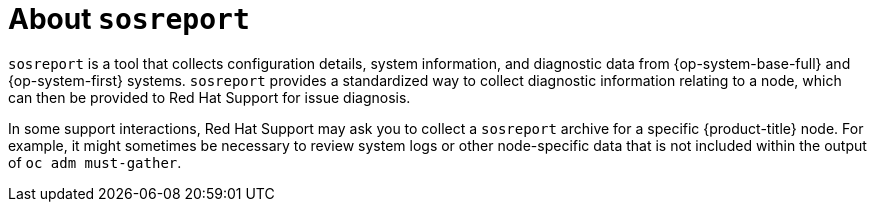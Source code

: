 // Module included in the following assemblies:
//
// * support/gathering-cluster-data.adoc

[id="about-sosreport_{context}"]
= About `sosreport`

`sosreport` is a tool that collects configuration details, system information, and diagnostic data from {op-system-base-full} and {op-system-first} systems. `sosreport` provides a standardized way to collect diagnostic information relating to a node, which can then be provided to Red Hat Support for issue diagnosis.

In some support interactions, Red Hat Support may ask you to collect a `sosreport` archive for a specific {product-title} node. For example, it might sometimes be necessary to review system logs or other node-specific data that is not included within the output of `oc adm must-gather`.
